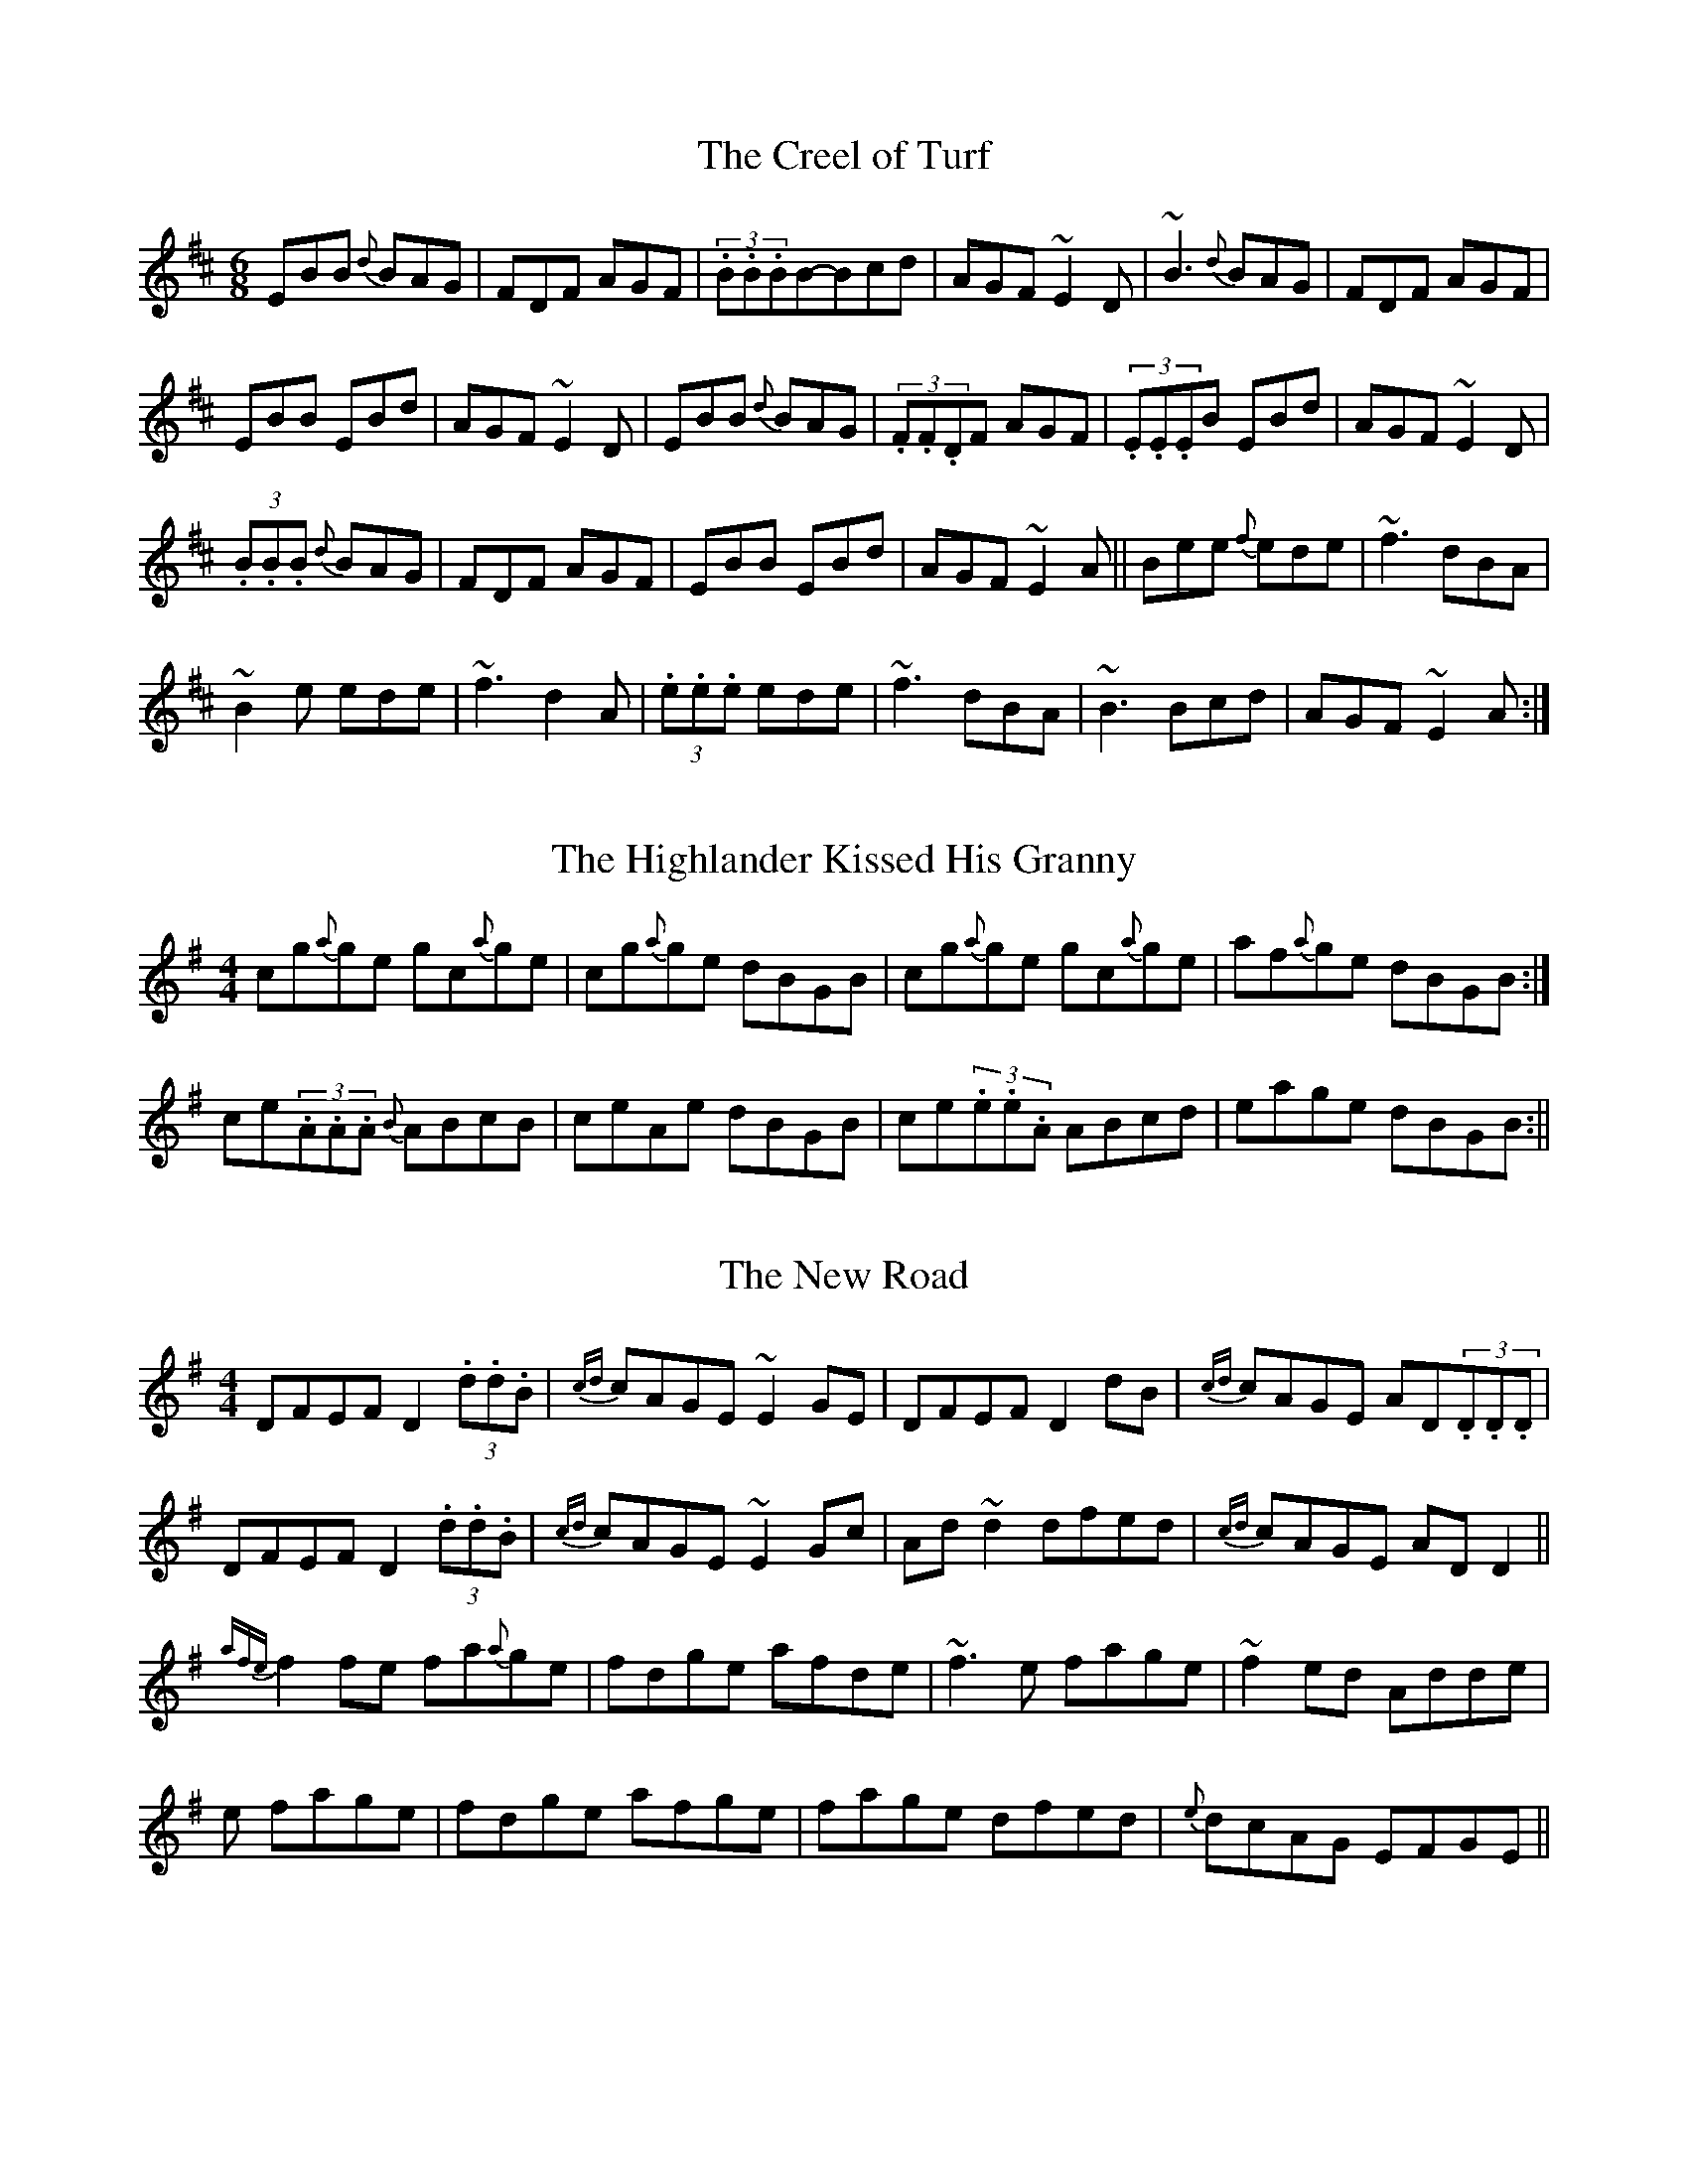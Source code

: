 %abc2ps Book3abc.txt -x -o

X:1
T:The Creel of Turf
R:Jig
S:Tommy Peoples, Donegal (fiddle)
D:Demo tape - 197?
N:As played
Z:Bernie Stocks
M:6/8
K:D
EBB {d}BAG | FDF AGF | (3.B.B.BB-Bcd | AGF ~E2D | ~B3 {d}BAG | FDF AGF |
EBB EBd | AGF ~E2D | EBB {d}BAG | (3.F.F.DF AGF | (3.E.E.EB EBd | AGF ~E2D |
+EB+(3.B.B.B {d}BAG | FDF AGF | EBB EBd | AGF ~E2A || Bee {f}ede | ~f3 dBA |
~B2e ede | ~f3 d2A | +EB+(3.e.e.e ede | ~f3 dBA | ~B3 Bcd | AGF ~E2A :|

X:2
T:The Highlander Kissed His Granny
S:Tommy Peoples, Donegal (fiddle)
D:Demo tape - 197?
R:Reel
N:As played
Z:Bernie Stocks
M:4/4
K:G
cg{a}ge gc{a}ge | cg{a}ge dBGB | cg{a}ge gc{a}ge | af{a}ge dBGB :|
ce(3.A.A.A {B}ABcB | ceAe dBGB | ce(3.e.e.A ABcd | eage dBGB :||

X:3
T:The New Road
S:Tommy Peoples, Donegal (fiddle)
D:Demo tape - 197?
R:Reel
Z:Bernie Stocks
N:As played
M:4/4
K:G
DFEF D2(3.d.d.B | {cd}cAGE ~E2GE | DFEF D2dB | {cd}cAGE AD(3.D.D.D |
DFEF D2(3.d.d.B | {cd}cAGE ~E2Gc | Ad~d2 dfed | {cd}cAGE ADD2 ||
{afe}f2fe fa{a}ge | fdge afde | ~f3e fage | ~f2ed Adde |
+f3d3+e fage | fdge afge | fage dfed | {e}dcAG EFGE ||

X:4
T:The Flowers of the Red Hill
S:Tommy Peoples, Donegal (fiddle)
D:Demo tape - 197?
R:Reel
N:As played
Z:Bernie Stocks
M:4/4
K:G
eA(3.A.A.A eAgA | eA(3.A.A.A eAdA |eA(3.A.A.A ea{b}ae | {a}gedB GABd :|
ea~a2 ba~a2 | ea{b}ae gedg | ea~a2 (3babag | eBde gdBd |
ea~a2 ba{b}ag | ea{b}ae ~g3a | bg~g2 aged | ea{b}ag edBd ||

X:5
T:The Otter's Holt
S:Tommy Peoples, Donegal (fiddle)
D:Demo tape - 197?
R:Reel
Z:Bernie Stocks
N:As played
M:4/4
K:D
fB{d}BA FEFB | (3.A.A.AFB ABde | fB{d}BA FEFA | BdcA ~B2de |
fB{d}BA FEFB | (3.A.A.AFB ABde | fbaf ea{a}fe | dBAF ~B3c ||
~d2(3.e.e.d adfa | bfaf efdB | (3.e.e.dfd adfa | bfaf (3efedB |
~d2(3.e.e.d adfa | bfaf efde | fB{d}BA FEFA | BdcA ~B2de ||

X:6
T:The Arklow Mountain
S:Tommy Peoples, Donegal (fiddle)
D:Demo tape - 197?
R:Reel
N:As played
C:Tony Sullivan
Z:Bernie Stocks
M:4/4
K:D
Ad~d2 AGFG | Addf g=c~c2 | Ad~d2 efge | ~a3f ~g2fg | Ad~d2 AGFG | Addf g=c~c2 |
dB{d}=cA BGAF | GBAG {FG}FDD2 :| ~a3f ~g3e | dafd {cd}cAA2 | ~a3f ~g3e |
dfaf df{a}ge | +A2a2+(3.a.a.f gfge | dafd {cd}cAFG | Ad{e}dB ~=c3A | GBAG FDD2 :|

X:7
T:Paddy O'Rafferty
S:Tommy Peoples, Donegal (fiddle)
D:Demo tape - 197?
R:Jig
Z:Bernie Stocks
N:As played
M:6/8
K:D
(3.d.d.ff (3.c.c.ee | (3.d.d.ff {a}gfe | dfd cec | ~d3 dBA | dff cee |
dff gfe | (3.f.g.af {a}gfe |1 dfe dBA :|2 dfe dcB || +F3A3+ ~B3 |
gfe fdB | (3.A.A.FA (3BABc | dfe dcB | A3 ~B3 | efe efg |
(3.f.g.aA gfe | dfe dcB :| {a}fAA eAA | def gfe | (3.f.a.fA (3.e.f.eA |
dfe dBA | (3.f.f.fA (3.e.e.eA | def gfe | faf {a}gfe | dfe dBA :|

X: 8
T:Crowley's
M:4/4
L:1/8
S:Tommy Peoples, Donegal (fiddle)
R:Reel
D:From a 70's demo tape
N:As played
Z:Bernie Stocks
K:D
dB | (3.A.A.FdA ~B2dB | AD(3.F.F.D AD{F}ED | +A3F3+d BGBd | cdeg fddB |
AF~F2 ~B2dB | AD{F}ED AD{F}ED | +A3F3+d BGBd | cdeg fdde || 
~f3a ~g2fg | eA(3.c.c.A eAce | ~f3a ~g2fg | afge fdde | 
fafa ~g2fg | eA(3.c.c.A eAce | Af~f2 g2fg | af{a}fe fdd2 ||

X: 9
T:Tom Billy's
M:6/8
L:1/8
S:Tommy Peoples, Donegal (fiddle)
R:Jig
D:From a 70's demo tape
N:As played
Z:Bernie Stocks
K:D
~a3 Ace | {f}edB {d}BAA | eaa Ace | edB Ace | ~a3 Ace | edB BAB | GBd (3gfge | 
(3.f.f.dB Ace :| ~g3 ~a3 | bag fed | (3.f.f.af (3gfge | fdB def | ~g3 ~a3 | 
bge gab | age dBe |1 ABA A3 :|2 (3.A.A.AA (3.a.a.ed || c3 ~d3 | edB dBA | 
A3 cBA | (3.A.A.AA aed | ~c3 ~d3 | ede gab | age dBe | ABA A3 :|

X: 10
T:Jacksons
M:4/4
L:1/8
S:Tommy Peoples, Donegal (fiddle)
R:Reel
D:From a 70's demo tape
N:As played
Z:Bernie Stocks
K:D
A3B AFDF | (3.B.B.AFD GECE | +A3F3+d BdAG | FD(3.D.D.D EFGB |
(3.A.A.FAB AFDF | (3.B.B.AFD GECE | +A3F3+d BdAG | FD(3.D.D.D FDEG || 
FD(3.D.D.D FD(3.D.D.D | FD(3.D.D.D GECE | FD(3.D.D.D FDGF | EDCD EFDG | 
FD(3.D.D.D FD(3.D.D.D | FD(3.D.D.D GECE | FD(3.D.D.D FDGF | EDCD EFGA || 
df(3.f.f.f df{a}fe | ~d3B AFDA | ce(3.e.e.e ceec | A-B~B2 AFDA |
df(3.f.f.f df{a}fe | ~d3B AFDA | ce(3.e.e.e faec | d-cce d3A :|

X: 11
T:The Blarney Pilgrim
M:6/8
L:1/8
S:Tommy Peoples, Donegal (fiddle)
R:Jig
D:From a 70's demo tape
N:As played
Z:Bernie Stocks
H:All the 'A3's are unisons
K:G
DED DEG | A3-ABc | BAG AGE | GEA GED | +D3A,3+-DEG | (3.A.B.AG ABc |
{c}BAG AGE | (3.G.G.ED D3-| DED DEG | (3ABAG ABc | (3.B.d.BG (3.A.A.AE |
GEA GED | +D3A,3+-DEG | (3.A.B.AG ABc | {c}BAG AGE | GED D3 |: ~d3 dBG |
(3.A.A.GA BGE | ~d3 dBG | AGA {GF}G3 | (3gfge dBG | AGA (3.B.B.GE |
{BA}B2G AGE |1 GAG {GF}G3 :|2 GAG GED || (3.B.d.BD (3.A.A.AD | (3.A.A.AD ABc | 
{c}BAG AGE | GEA GED | A3 (3.B.d.BG | (3.A.A.AG ABc | {c}BAG AGE | GED D3 | 
+AD+(3.D.D.D +BD+(3.D.D.D | ADD ABc | {c}BAG AGE | (3.G.G.EA GED | 
(3.A.B.AA (3.B.d.BG | (3.A.B.AG ABc | {c}BAG AGE | GED +D3A,3+ ||

X: 12
T:The Man of the House
M:4/4
L:1/8
S:Tommy Peoples, Donegal (fiddle)
R:Reel
D:From a 70's demo tape
N:As played
Z:Bernie Stocks
H:The 'E2' at the start is slid
K:G
E2BE GABG | (3.G.G.EBE {G}FDAD | (3.G.G.EBE GABc |1 (3.c.d.dcA BE{G}ED 
:|2 cB{d}BA BEE2 || efge fgaf | (3.f.f.ged edBd | (3.e.e.ege fgaf | 
gfed Bee2 | efge fgaf | (3.f.f.g-gf edBd | (3.a.a.b-ba gfed | eB{d}BA GE{G}ED ||

X: 13
T:Caher Rua
M:4/4
L:1/8
S:Tommy Peoples, Donegal (fiddle)
R:Reel
D:From a 70's demo tape
Z:Bernie Stocks
H:The 'e3's is a unison. Plyed with 14.
P:AABCABC
K:D
+d3D3+A {d}BAFA | (3.A.A.A-AF AFEF | DEFA {d}BAFB | ABde {a}feef |
dA(3.A.A.A BAFB | (3.A.A.FBF AF(3.E.E.F | DEFA {d}BAFB | ABde fddc ||
dD(3.D.D.D A2FA | dcde fdef | ~g3e {a}fedf | e3f edBc |
dD(3.D.D.D A2FA | dcde fdef | ~g3e fcdB | AFGE D2Ac |
dD(3.D.D.D A2FA | dcde fdef | ~g3e- ef~f2 | dfe^d e=dBc |
dD(3.D.D.D A2FA | dcde fdef | ~g3e fdfa | (3.g.g.gbg ~f3e ||
defd cdec | BcdB AFEF | DEFA {d}BAFB | ABde feef |
dA(3.A.A.A BAFB | (3.A.A.FBF AF(3.E.E.F | DEFA {d}BAFB | ABde fddc ||

X: 14
T:The Wild Irishman
M:4/4
L:1/8
S:Tommy Peoples, Donegal (fiddle)
R:Reel
D:From a 70's demo tape
H:Bars 10 and 11 droned heavily (A)
Z:Bernie Stocks
K:D
+d2D2+fd gdfd | dfed cdec | (3.d.d.dfd gdfd | fgfe dcBc |
(3.d.d.dfd gdfd | dfed cded | ~f3d gfge | ~c3A dcdf ||
edcB A2cA | eA(3.A.A.A eAfA | edcB A2(3.A.A.A | fgfe dcdf |
edcB ABcd | eA(3.A.A.A eAfA | edcB A2(3.A.A.A | fgfe (3dcd-dA ||

X: 15
T:Bean an Ti ar Lar
M:4/4
L:1/8
S:Tommy Peoples, Donegal (fiddle)
R:Reel
D:From a 70's demo tape
Z:Bernie Stocks
H:The 'D2's  and 'D3's are droned (unison) as much as possible
K:D
B | AGFE D2FD | GEFE D3B | AGFE D2(3.F.F.D (3EDEcA BGEd | 
AGFE D2FD | GEFE DB~B2 | AGFE D2(3.F.F.D (3EDEcA BGEd ||
cdec +A3E3+d | cdec AGEd | cdec (3.A.A.AAG | (3.E.E.EcA BGEd |
cdec +A3E3+d | cdec AGEd | cdeg (3.f.g.aec | A-B{d}BA BcdB || AGFE D4 ||

X: 16
T:Toss the Feathers
M:4/4
L:1/8
S:Tommy Peoples, Donegal (fiddle)
R:Reel
D:From a 70's demo tape
Z:Bernie Stocks
H:'D2's, 'A2's and 'A3's are unisons
K:G
D2FD ADFD | AB{d}cA GECE | D2(3.F.F.D ADFD | Adde cAGE | D2FD AD(3.F.F.D | 
AB{d}cA GE~E2 | cABG A3c |1 (3dcd (3.e.e.d cAGE :|2 (3dcd (3.e.e.d cAGc ||
Ad(3.d.d.d Ad(3.d.d.d | Adfd edcd | ea{b}ag ~a3g | eaab aged |
(3.e.f.e ge afge | fded cAGA | B {cdB}c2B A2Ac |1 (3.c.c.d ed cAGc :|2(3.c.c.d ed cAGE ||

X: 17
T:Langstrom's Pony
M:6/8
L:1/8
S:Tommy Peoples, Donegal (fiddle)
R:Jig
D:From a 70's demo tape
N:As played
Z:Bernie Stocks
K:D
{a}fed cAA | EAA cAA | fed cAA | (3.B.B.GB dcB | fed cAA | EAA efg | 
(3.f.g.af {gf}g2e | dBG Bcd :| cee dff | cee ecA | cee dfa | dBG Bcd |
(3.c.e.ee (3.d.f.ff | cee efg | (3.f.g.af {gf}g2e | dBG Bcd :| Ace ~a3 | 
ecA ecA |  GBd f{agf}g2 | BAG Bcd | (3.f.g.af {gf}g2e | (3.f.a.fd ecA | 
(3agaf {a}gfe | dBG Bcd :| (3.A.A.EA A2e | cAc ecB | AEA-AB=c |
 (3.B.B.GB dcB | AEA +A2E2+e | cAc efg | faf (3gfge | dBG Bcd :|

X: 18
T:Sean Reid's Fancy
M:4/4
L:1/8
S:Tommy Peoples, Donegal (fiddle)
R:Reel
D:From a 70's demo tape
N:As played
Z:Bernie Stocks
K:G
B3G ABAG | (3.F.F.D AD BDAD | DG~G2 G2ge | fd{e}dc ABcA |
~B3G ABAG | (3.F.F.D AD BDAD | DG~G2 G2ge | fdcA BGG2 :: 
dg{a}gf (3gfg ag | fAde fdcA | dg{a}gf (3gfg fg | a-bga bgga |
bg{a}gf g2ag | fAde ~f3g | a2(3.b.a.g abag | fd{e}dc ABcA :|

X: 19
T:The First Month of Summer
M:4/4
L:1/8
S:Des Donelly (fiddle)
R:Reel
D:From an ancient tape
N:As played
H:Played with 20 and 21 as a set
Z:Bernie Stocks
P:ABCB
K:G
BA | GE~E2 DGB,D | G,DB,D cA{d}BA | GE~E2 D2B,E | DEGA BdBA | GE~E2 DGB,D | 
G,2B,D {d}BABA | GEEG (3.D.E.DBE | DEGA BdBA || GB~B2 dB~B2 | d2Bd ecge | 
dB~B2 GBdB | (3.c.c.dAG ABcA | dB~B2 dB~B2 | d2Bd ^cdef | gfed eage | dedB cABA ||

X: 20
T:Gan Ainm
M:4/4
L:1/8
S:Des Donelly (fiddle)
R:Reel
D:From an ancient tape
N:As played
H:Played with 17 and 18 as a set
H:Alternate bar 4 'dcBA BAGF'
H:The 'B3' in bar 2 is a big slide.
H:The third part is a variation of the first part.
Z:Bernie Stocks
K:G
DEGB A2GA | B3A BE~E2 | DEGB ABGB | dBAc BG~G2 | DEGB ABGA BdcA BE~E2 | 
DEGB A2GB | dBAc BGGf || ~g3e d2d2 | (3BcdAc BEEf | g2ge dgBd | ea{b}ag agef |
gfge dBgd (3BcdAc BE~E2 | DEGB A2GB | dBAc BGG2 || DEGB A2GA | B2BA BE~E2 | 
DEGB cBAG | FEDC B,CA,B, | G,2BA (3ABA GA | B2BA BEEE | DEGB A2GB | dBAc BGGf ||

X: 21
T:The Templehouse (version)
M:4/4
L:1/8
S:Des Donelly (fiddle)
R:Reel
D:From an ancient tape
N:As played
Z:Bernie Stocks
K:G
E2GE BEGB | AF~F2 DEFD | E2(3.G.G.E BEGB | cB(3cBA BEED |  EFGA BA^GB | 
AF~F2 DEFD | E2(3.G.F.E BEGA | BdcA BE{G}ED | +E3B,3+E BE~E2 | 
D2FD +A4D4+ | E2GE BEGA | BdcA BE{G}ED | EFGA BAGB | AF~F2 DEFD | 
E2GE BEGA | (3Bcd cA BEEf |: gfef gfea | fd(3.d.d.d bdad | gfef gfe^d | 
efga bgef | g2g2- gbag | fd~d2 Adfd | efge (3agf ge | dBcA BEE2 :|

X: 22
T:The Log Cabin
M:4/4
L:1/8
S:Des Donelly (fiddle)
R:Reel
D:From an ancient tape
H:Bar 12 is slurred into bar 13 (C-D) but macabc2ps can't do this across line breaks
N:As played
Z:Bernie Stocks
K:D
A,CDE FGAB | (3=cBcDE FAAB | (3dcd cd BdAG | FDDB, =CEDC | 
A,CDE FGAB | (3=cBcDE FGAB | (3dcd cd BdAF | EA,CE DA,~A,2 | 
A,CDE FGAB | (3=cBcDE FGAB | (3.d.d.d cd (3Bcd AG | FDDB, =CEDC |
D2DE FGAB | (3=cBc DE FGAB | (3dcB (3cBA BdAF | EDCE D3d || 
d2fd Adfd | (3.d.d.dfd eB~B2 | (3.d.d.dfd adfd |  =cAGE D2FA | 
d2fd adfd | d-^def (3gfe fg | afge (3fgaed | (3cBA (3GFE DAFA | 
ddfd adfd | gdfd edBA | (3.d.d.dfd adfd | =cAGE DAFA | 
(3.d.d.dfd adfd | d-^def g2(3.g.g.g | afge fded | cAGE D=CA,C ||

X: 23
T:Contentment is Wealth
M:4/4
L:1/8
S:Dianna Boullier, Bangor (fiddle)
R:Reel
D:Radio Na Gaeltachta
N:As played
H:Played with 24 and 25 as a set
Z:Bernie Stocks
K:D
+D3A,3+d cAAB | cded cAGE | (3.D.D.DDd cAAB | {c}BAGE {G}EDDA | 
EAAB B-=cAB | cded cAAg | f-age dged |1 cAGE {G}EDCE :|2 cAGE {G}EDDc || 
c-d2e fefg | af{a}fe dcAG | Ad(3.d.d.d fded | cAAG EFGE |
c-d2e {a}fefg | af{a}fe defg | (3.a.a.fge faed |1 cAGE {G}EDDc :|2 cAGE {G}EDCE ||

X: 24
T:The Fair Haired Lass
M:4/4
L:1/8
S:Dianna Boullier, Bangor (fiddle)
R:Reel
D:Radio Na Gaeltachta
N:As played
Z:Bernie Stocks
K:D
ea(3.a.a.a efgf | ea(3.a.a.a ABcd | ea(3.a.a.a ef{a}fe | afge +D2d2+cd ::
eA(3.A.A.A efgf | eAA=c BGGB | ABcd ef{a}fe | afge +D2d2+cd :|

X: 25
T:The Piper on Horseback
M:4/4
L:1/8
S:Dianna Boullier, Bangor (fiddle)
R:Reel
D:Radio Na Gaeltachta
N:As played
Z:Bernie Stocks
K:D
+AE++A2F2+d cAAB | cAdB cAGE | +AE++A2F2+d cAAB | {c}BAGE {G}EDCE :|
defg afdf | efed cAEA | defg afdB | (3.A.A.AGE {G}EDDA |
defg g-aaf | efed cA+AE+e | azag efed | cAGE {G}EDCE ||

X: 26
T:The Fermoy Lasses
M:4/4
L:1/8
S:Tommy Potts, Dublin (fiddle)
R:Reel
D:RTE broadcast, late 70's
N:As played
Z:Bernie Stocks
K:G
G E(3.E.E.E BE(3.E.E.E | ^cE(3.E.E.E dE(3.E.E.E | eE(3.E.E.E dE^cE | BFDF AB{d}BA |
GE~E2 CEB,E | GE~E2 BcBA | G2G-F- GBdB |AFDF AB{d}BA |
GE~E2 B,EGB eBdB ABFD | GE~E2 BEGE | FB,DF B,DFF |
GE~E2 B,ECE | GE~E2 BcBA | G2G-F- GBdB | AFDF AcBA ||
GABG dGBG | (3.G.G.GBd efgB | GABG (3.E.F.G DB, | CB,A,B, CDEF |
~G3A ~G3A | GABd efg2 | ~g3e ~d3B | AFDF AcBA |
GGBG dGBG | (3.G.G.GBd efgB | GABG dGBG | AF(3.F.F.F BFAF |
G2BG dGBG | (3.G.G.GBd efge | ~g3e ~d3B | AFDF AB{d}BA ||

X: 27
T:Poll Halfpenny
M:4/4
L:1/8
S:Tommy Potts, Dublin (fiddle)
R:Reel
D:RTE broadcast, late 70's
H:The F naturals are very mobile, as are the 'c's
H:The first few bars are an intro, 
H:and are the end section of the second part.
H:The phrase '+A2E2+ (3.A.A.A' is actually '+A2E2+ (3.+AE+.+AE+.+AE+. '
H:but 'abc2ps' can't handle this
N:As played
Z:Bernie Stocks
K:D
(3Bcd | =f3d (3efe ed | cdec fcge | aged cAdc | +A2E2+ (3.A.A.A +A2E2+ {a}fe ||
dcAG A2 (3ABc | dcAF G2 (3Bcd | {f}edcA dcAG | EA(3.A.A.A cA (4Bcde |
=f3d e3d | cdef- g2(3efg |aged cAdc | +A2E2+ (3.A.A.A +A4E4+ ||~g3a gfge | 
~a3b agef | ~g3a gedg | ed=cA dAcd | ~g3a gfge | ~a3b az(4agfe 
|1 =f3d (3efe-ed | cdef g2(3efg | aged cAdc | +A2E2+ (3.A.A.A +A4E4+  
:|2 =f3d (3efe ed | cdec fcge | aged cAdc | +A2E2+ (3.A.A.A +A2E2+ {a}fe ||
 
X: 28
T:Gan Ainm
M:4/4
L:1/8
S:Tommy Potts, Dublin (fiddle)
R:Reel
D:RTE broadcast, late 70's
H:Paddy Fahey takes a trip?
H:Very hard to decipher this one. As I've put it down here
H:The second part is 9 bars in length with a variation on the repeat.
H:Also the start could shifted half a bar to the right and it would
H:still make as much sense.
N:As played
Z:Bernie Stocks
K:G
d^c || (3.A.B.AGB ADDD | (3.E.F.GAB c2d2 | cAGB +A2F2++AF+B | cADE {G}FEFG |
(3.A.c.AGB ADDE | (3.E.F.GAB B-c c-d | cAGB A2AB | {d}cADE {G}FEFG ||
A^cde =fedf | ed^cA dcAG | A^c-de- ~f3g | afge fge^c | d^cAG |
A^cde =fd(3.d.d.d | ec(3.c.c.c dcAG | A^cde ~f3g | afge fge^c | d^cAG ||

X:29
T:Gan Ainm
S:Josie Nugent, Clare (fiddle)
D:Private tape
Z:Bernie Stocks
N:As played
H:Not too happy about airs. This does play back OK through 'playqabc'.
K:D
f {a}fe d2 {edc}AF GA2 | GAG F D {E}D2  D E-F A4 | f {a}fe d{edc}AF GA2 
GAG F D {E}D2  E D4 :| A2 def g2 {ag}e dcd A4 F-G A2 def a2g 
f {a}fe def a g{ag}f e4 | d2(3edc AF GA2 GAG F D {E}D2  E D4 ||

X:30
T:Bessy the Beauty of Rossnure Hill
S:Gary Hastings, Belfast (flute)
D:TV broadcast 'From Glen To Glen'
Z:Bernie Stocks
N:As played
H:Not too happy about airs. This does play back OK through 'playqabc'.
K:G
EAe2 fd {efe}d2 ef{f}g B2 {BcB}A G2 | ABcd2 ef {gag}f2 edA-{BcB}A2GA4 :|
(3B^cd ed2 bg {aba}g2 abbaf {gag}e2 | ^cdea2b {aba}g2 abbe2 fg2 
(3B^cd ed2 bg {aba}g2 abbaf {gag}e2 | ABcd2 ef {gag}f2 edA-{BcB}A2GA2 ||

X: 31
T:Junior Crehan's (1)
M:4/4
L:1/8
C:Junior Crehan
S:Doug Patience, Scarriff (fiddle)
R:Hornpipe
Z:Bernie Stocks
K:G
B2GB AGEG | DGGF GABd | eg{a}ge dBGA | BAAG A2GA | B2GB AGEG | 
DGGF GABd | eg{a}ge dBGB |1 A2G2 G3A :|2 A2G2 G2(3Bcd || edgd ed(3Bcd | 
eg{a}ge d2(3Bcd | eg{a}ge dBGA | B2A2 A2(3Bcd | edgd ed(3Bcd | eg{a}ge d2(3Bcd |
eg{a}ge dBAc |  B2G2 G2(3Bcd | edgd ed(3Bcd | eg{a}ge d2(3Bcd | eg{a}ge dBGA | 
B2A2 A2GA | B2GB AGEG | DGGF GABd | eg{a}ge dBGB | A2G2 G3A ||

X: 32
T:Junior Crehan's (2)
M:4/4
L:1/8
S:Doug Patience, Scarriff (fiddle)
R:Hornpipe
C:Junior Crehan
Z:Bernie Stocks
K:G
BE{G}ED E2DE | GABG A2GA | BE{G}ED E2DE | GABG A2GA | BE{G}ED E2DE | 
GABG A2GA | BAGE GEDE | G2GF G3A :: BA(3Bcd e3f | {a}fedf edBA | BA(3Bcd e3f | 
{a}fedf e3f | eB~B2 dB~B2 | BAGB A2GA | BAGE GEDE | G2GF G3A :| 

X: 33
T:Gan Ainm
M:6/8
L:1/8
S:Sean Donelly, Portumna (accordian)
R:Jig
H:Played at a session in Peppers, Feakle.
H:Transcribed from memory, so may not be correct.
Z:Bernie Stocks
K:G
GBd gdB | ded d3 | BdB BAG | FAA A3 | GBd gdB | GBd g2e | dBG AGE | GAG G3 ::
gag gdB | ded def | gag gdB | ABA A3 | gag gdB | GBd g2e | dBG AGE | GAG G3 :|

X: 34
T:Gan Ainm
M:6/8
L:1/8
S:Doug Patience, Scarriff (fiddle)
R:Jig
H:Very much an East Clare tune. 
Z:Bernie Stocks
K:G
B2E EDE | DED D2A | B2E EDE | B-c2 B2A | B2E EDE | DED D2G | 
EFG ABA |1 G3-G2A :|2 G3-G2D || G2A BGG | dGG BGG | G2A BAG | 
B-c2 B2A | G2A BGG | dGG BGG | d3 ded | c3 B2A :|

X:35
T:The College Groves
R:Reel
S:Paddy Canny and Peter O'Loughlin, Clare (fiddles)
N:As played (P O'L much the louder)
Z:Bernie Stocks
M:4/4
K:G
D2ED AD{F}ED | E2cE dEcE | DEFA dfed | cAGE {F}EDD2 :| fd~d2 dfaf | 
eA(3.B.c.d efge | fd~d2 dcAc | cAFE {G}EDD2 | fd~d2 fdad | ec~c2 afge | 
d2eg fagb | agfe fdde || f2ag fd~d2 | efgf ec~c2 | fgag fddA | cAGE {G}EDD2 | 
f2ag fd~d2 | efgf ec~c2 | d2eg fagb | agfe fdde ||  ~f2df ~f2df | e2ce e2ce | 
~f2df ~f2df | cAGE {G}EDD2 | f2df dfdf | e2ce cece | d2eg fagb | agfe fdde ||

X:36
T:The Dairymaid
R:Reel
S:Paddy Canny and Peter O'Loughlin, Clare (fiddles)
N:As played (P O'L much the louder)
Z:Bernie Stocks
M:4/4
K:D
AF(3.F.F.F dFBF | AFDE FEE2 | AF(3.F.F.F BFAF | EFDE FDD2 :| 
~d3f abag | fedf eB~B2 | ~d3f abag | faeg fd~d2 | 
dfaf g2eg | f2df eB~B2 | dfaf gbag | faeg fd~d2 ||

X:37
T:The First House In Connaught
H:Referred to as "Terry Moylan's" by PC. The first house in Galway after leaving 
H:Clare by he Gort road belongs to Terry Moylan
R:Reel
S:Paddy Canny and Peter O'Loughlin, Clare (fiddles)
N:As played (P O'L much the louder)
Z:Bernie Stocks
M:4/4
K:G
DG(3.G.G.G AG(3.G.G.G | BGdB BGAF | DF(3.F.F.F AF(3.F.F.F | ABcA BGAF |
DG(3.G.G.G AG(3.G.G.G | BGdB BGAF | defg agfd |1 cAFA G3E :|2 cAFA G2Bd ||
~g3a gfdf | g2bg afde | f2de f2de | fgaf bgaf |
~g3a gfdf | g2bg agfe | defg agfd |1 cAFA G2Bd :|2 cAFA G3E ||

X:38
T:Christmas Eve
R:Reel
S:Paddy Canny and Peter O'Loughlin, Clare (fiddles)
N:As played (P O'L much the louder)
Z:Bernie Stocks
M:4/4
K:G
D3E G3A | ~B2dB ABGB | ABGE DB,DE | G2BG ABGE | DB,DE ~G3A | ~B2dB ABGA | BAA2 GE~E2 
|1 ABGE G3E :|2 ABGE G3A || BABd edeg | abge g2eg | ~a3e ~g3e | dedB ABGA | 
BABd edeg | abge g2eg | abge d2BG | ABGE G3A :|| BG~G2 BGBd | eg~g2 egdc | BG~G2 dGBG 
| A2(3.A.A.A ABGA | BG~G2 BGBd | eg~g2 egdg | bgag {a}gedB | ABGE G4 :||

X:39
T:The Old Bush
R:Reel
S:Paddy Canny and Peter O'Loughlin, Clare (fiddles)
N:As played (P O'L much the louder)
Z:Bernie Stocks
H:Follows "Bunker Hill"
M:4/4
K:G
AcGA cAA2 | d^cde fded | AcGA c3A | d2ed cAdc | AcGA cAAc | ~d3e ~f3g | 
afge fdec |1 dged cAdc :|2 dged cAA2 || eg~g2 ec~c2 | efge c3e | efge afge | 
dged cAA2 | eg~g2 ag~g2 | efge defg | afge fdec |1 dged cAA2 :|2 dged cAdc ||

X:40
T:The Swallowtail
R:Reel
S:Paddy Canny and Peter O'Loughlin, Clare (fiddles)
N:As played (P O'L much the louder)
Z:Bernie Stocks
H:Followed by "The Congress"
M:4/4
K:G
eA{c}BA eA{c}BA | (3Bcd ef gedB | G2BG DGBG | Bdef gafg | eA(3cBA EAcA | 
(3Bcd ef g2fg | afge dBGB | cABG ABcd :| ea~a2 {b}aged | Bdef gedB | G2BG DGBG | 
Bdef gafg | ea~a2 {b}aged | (3Bcd ef g2fa | (3gfe fe dBGB | cABG ABcd :|

X:41
T:Down The Broom
R:Reel
S:Paddy Canny and Peter O'Loughlin, Clare (fiddles)
N:As played (P O'L much the louder)
Z:Bernie Stocks
H:Played with "The Gatehouse Maid"
M:4/4
K:G
EA(3.A.A.A A2Bd | eg~g2 egdc | BG~G2 ~G3E | {G}EDB,D GABG | EA(3.A.A.A A2Bd | 
eg~g2 egdg | eg~g2 dgbg | {a}gedB {d}BAA2 :| a2ea {b}ageg | agbg agef | g2dg Bgdg | 
{a}geaf gedg | a2ea {b}ageg | agbg ageg | dg~g2 dgba | gedB {d}BAA2 :|

X:42
T:The Gatehouse Maid
R:Reel
S:Paddy Canny and Peter O'Loughlin, Clare (fiddles)
N:As played (P O'L much the louder)
Z:Bernie Stocks
M:4/4
K:G
A2(3Bcd edBA | G3A GED2 | A2(3Bcd eB~B2 | egdB {d}BAGB | A2(3Bcd edBA | 
GBAF GEDG | A2Bd eB~B2 | egdB {d}BAA2 || a3a {b}agef | g2dg Bgdg | a3a {b}agab | 
gedB {d}BAA2 | ~a3b agef | ~g3e ~g3e | dega bgag | egdB {d}BAA2 ||

X:43
T:Sean Ryans (1)
R:Jig
S:Paddy Canny and Peter O'Loughlin, Clare (fiddles)
N:As played (P O'L much the louder)
Z:Bernie Stocks
M:6/8
K:G
c2A {c}BAG | AGE DB,G, | ~A,3 EDB, | DEG AGE | c2A (3BcdB | AGE DB,G, | 
~A,3 EDB, |1 DB,G, A,3 :|2 DB,G, A,2c ||{d}cBA ~a3 | bag edB | GBd ~g3 | 
GBd cBA | ~c3 ~d3| ede gab | age dBG |1 EFG A2c :|2 EFG A3 ||

X:44
T:Sean Ryans (2)
R:Jig
S:Paddy Canny and Peter O'Loughlin, Clare (fiddles)
N:As played (P O'L much the louder)
Z:Bernie Stocks
M:6/8
K:G
EAA A2B | cAB cAG | ~E3 ~G3 | G,B,D GFG | EAA A2B | cAB cde | gfg (3efge 
|1 dBG A2G :|2 dBG A2a || {b}aea {b}aef | gdg gdg | aea aef | gfe deg |
{b}aea {b}aef | gdg gdg | gfg (3efge | dBG A2a | {b}aea {b}aef | gdg gdg | 
~a3 aef | gfe def | g2e fed | edB GBd | gfg (3efge | dBG A2G ||

X:45
T:Hornpipe Gan Ainm
R:Hornpipe
S:Paddy Canny and Peter O'Loughlin, Clare (fiddles)
N:As played (P O'L much the louder)
Z:Bernie Stocks
H:Played after "The Rights Of Man" (but might have been a failed attempt to
H:get into "The Plains Of Boyle".
M:4/4
K:D
dB |: AFDF A2dB | (3.A.B.A FA fedc | BABd gefd | (3.e.f.e (3.d.c.B A2dB | 
AFDF A2dB | (3.A.B.A FA fedc | BABd gefd |1 ec(3.A.B.c d2dB :|2 ec(3.A.B.c d2de ||
|: fdcd (3.B.c.dAF | Ddcd fdcd | eA(3.A.A.A fA(3.A.A.A | (3.e.f.e (3.d.c.B A2de | 
fdcd (3.B.c.dAF | Ddcd fdcd | eAfA gAfA |1 ec(3.A.B.c d2de :|2 ec(3.A.B.c d2dB ||

X:46
T:The Cuckoo's Nest
R:Hornpipe
S:Paddy Canny and Peter O'Loughlin, Clare (fiddles)
N:As played (P O'L much the louder)
Z:Bernie Stocks
H:Played after "The Plains Of Boyle".
M:4/4
K:G
dc |: BABA GBdg | fccB cedc | BABG FGAB | c2A2 A2dc | BABA GBdg | 
fccB cedc | BABG FGAc |1 B2G2 G2dc :|2  B2G2 G2Bc |: dBGB dBGB | 
dBcA G2AB | cAFA cAFA | dcBA ~G3A | BGBd gabg | afdB cedc | 
BABG FGAc | B2G2 G2Bc :: d2g2 gabg | afd^c d3e | =f2de fgaf | 
gfdB c2dc | BGBd gabg | afdB cedc | BABG FGAc | B2G2 G2Bc :|

X:47
T:Sherlocks
R:Jig
S:Paddy Canny and Peter O'Loughlin, Clare (fiddles)
N:As played (P O'L much the louder)
Z:Bernie Stocks
H:Played with 48
M:6/8
K:G
|: edB G2A | B2e dBd | edB G2A | BAF GFE | DB,D G2A | Bed Bcd | edB gdB | BAG ABd :|
|: e2f gfg | eag fed | e2f gfg | efg a3 | bag agf | gfe def | gfe fdB | BAG ABd :|

X:48
T:Tell Her I Am
R:Jig
S:Paddy Canny and Peter O'Loughlin, Clare (fiddles)
N:As played (P O'L much the louder)
Z:Bernie Stocks
H:Played with 44
M:6/8
K:G
|: edB G3 | DED ~G3 | DED c2A | BGE E2d | edB G3 | DED ~G3 | AGF GBA 
|1 GFE DBd :|2 GFE D3 |: ~B3 dBG | ~B3 dBG | A3 ABA | AGF E3 | ~B3 deg | 
age d2B | cBA GBA | GFE D3 ::  efg efg | dBG (3.G.G.GG | eaa aga | bge e2d 
|1 efg efg | dBG GBd | agf gba | gfe d3 :|2 def gaf | gfe d2B | cBA GBA | GFE D3 ||

X:49
T:The Repeal Of The Union
R:Reel
S:Paddy Canny and Peter O'Loughlin, Clare (fiddles)
N:As played (P O'L much the louder)
Z:Bernie Stocks
H:Bar 7 is a variation every other time through, otherwise part 1 is just
H:the first 4 bars repeated.
H:Played with 50
M:4/4
K:G
| AD{F}ED AD{F}ED | E2cE dEcE | AD{F}ED AD{F}ED | E2cE {G}EDD2 | AD{F}ED AD{F}ED | 
E2cE dEcE | cdBc AGED | E2cE {G}EDD2 || ~d3g fdec | ABcA dBcB | Ad~d2 Ad{e}dB | 
cAGE {G}EDD2 | ~d3g fdec | ABcd efge | afge dged | ~c3d cAGE ||

X:50
T:Toss The Feathers
R:Reel
S:Paddy Canny and Peter O'Loughlin, Clare (fiddles)
N:As played (P O'L much the louder)
Z:Bernie Stocks
H:Played with 49
M:4/4
K:G
|: D2AD {F}EDAD | D2AD EDCE | D2AD {F}EDEG |1 AddA cAGE :|2 AcGE {F}EDD2 || 
Ad~d2 ~d3f | ed^cd edcd | ea{b}ag ed^cd | ed(3.d.d.d Add2 |
ea{b}ag efge | dfed cAGE | D2AD (3.E.F.GAB | ~c3d cAGE ||

X:51
T:Brodericks
C:Vincent Broderick
R:Jig
S:Tony Smith, Cavan (fiddle)
Z:Bernie Stocks
N:As played
M:6/8
K:G
G |: {A}GED DED | GBd ege | dBA {B}AGA | BGE (3EGED | 
{A}GED DED | GBd ege | dBA AGA | BGG +G,2G2+A :|
|: B2d edd | gdd edB | {d}BAG GAB | AGE (3EGEA 
|1 Bdd edd | gdd edB | {d}BAG GAB | AGE G2A :|
|2 {A}GED DED | GBd ege | dBA AGA | BGG +G,2G2+A ||

X:52
T:The Lark On The Strand
R:Jig
S:Tony Smith, Cavan (fiddle)
Z:Bernie Stocks
N:As played
M:6/8
K:G
|: ABA {B}AGA | {d}BGE ~G3 | ABA GBd | egd edB | 
ABA {B}AGA | {d}BGE (3.G.G.ED | GBA G2B | dBG (3.B.c.dB :|
|: GBd ~g3 | gba gdB | GBd ~g2d | egd edB |
GBd ~g3 | gba gfg | aba {b}age | edg edB :|

X:53
T:Master McDermott's
R:Reel
S:Tony Smith, Cavan (fiddle)
Z:Bernie Stocks
N:As played
M:4/4
K:D
DF(3.F.F.F DEFA | df{a}fe dBBd | AF(3.F.F.F DF(3.F.F.F | BFAF EGFE |
DF(3.F.F.F DEFA | df{a}fe dBBd | AF(3.F.F.F BFAF | EGFE +D3A,3+E |
DF(3.F.F.F DEFA | df{a}fe dBBd | AF(3.F.F.F DEFA | BdAF EA,B,C |
DF(3.F.F.F DEFA | df{a}fe dBBd | AF(3.F.F.F BFAF | EGFE D2FA ||
df~f2 dfaf | gabg af{a}fe | dB{d}BA Bcde | fa{b}af efde |
fa{b}af gabg | af{a}fe dBBd | AF(3.F.F.F BFAF | EGFE D2FA |
df~f2 dfaf | g2bg af{a}fe | dfed Bcde | fa{b}af (3efede |
fa{b}af gabg | af{a}fe dBBd | AF(3.F.F.F BFAF | EGFE D2FE ||

X:54
T:Broderick's
C:Vincent Brodericks
R:Reel
S:Tony Smith, Cavan (fiddle)
Z:Bernie Stocks
N:As played
M:4/4
K:G
A |: BGAG EGDG | EGDG EGDE | (3.G.G.GBd (3egedg | egdg edBA |
G3A {d}BABd | (3egeed efga | bgag eg{a}ge | dBAc BGG2 :|
|: b2gb (3abaga | b2gb aged | G2Bd (3egedg | (3egedg edBA |
G3A {d}BABd | e2ed efga | bgag eg{a}ge | dBAc BGG2 :|

X:55
T:Junior Crehan's (Port An Lurga Donn?)
C:Junior Crehan
R:Jig
S:Tony Smith, Cavan (fiddle)
Z:Bernie Stocks
N:As played
M:6/8
K:D
d |: BAF AFE | D2F EDB, | A,B,D {G}EDE | FEE E2d |
{d}BAF AFE | (3.D.E.FD EDB, | A,B,D {G}EDE |1 FDD D2d :|2 FDD D2E ||
|: DFA ~d3 | ede {a}fdB | def edB | ABd e2f |
edB {d}BAF | (3.D.E.FD EDB, | A,B,D {G}EDE |1 FDD D2E :|2 FDD D3 ||

X:56
T:Gan Ainm (Ireland Green?)
R:Reel
S:Tulla Ceilidh Band, Clare
D:Tulla Ceilidh Band, 'Ireland Green' (label missing)
H:Three reels (56-58) played as a set. Very much in PJ Hayes territory.
Z:Bernie Stocks
M:4/4
K:G
cAeA cAeA | cAeA dBGB | cAeA cAef | gfge dBGB | cAeA cAeA | 
cAeA dBGB | cBAG ABcd | efed cAAB || c2ec gcec | gcec dBGB | 
c2ec gceg | afge dBGB | c2ec gcec | gcec dBGB | cBAG ABcd | efed cAAB ||

X:57
T:Gan Ainm 
R:Reel
S:Tulla Ceilidh Band, Clare
D:Tulla Ceilidh Band, 'Ireland Green' (label missing)
Z:Bernie Stocks
M:4/4
K:G
cE~E2 cded | cE~E2 G2AB | cE~E2 cded | cABG A3B | cE~E2 cded | 
cE~E2 G2AB | c2cd eged | cABG ABcd || eaag efed | cdef g2fg | 
eaag eged | cABG ABcd | eaag efed | cdef g2fg | afge fded | cABG A3B ||

X:58
T:Gan Ainm 
R:Reel
S:Tulla Ceilidh Band, Clare
D:Tulla Ceilidh Band, 'Ireland Green' (label missing)
Z:Bernie Stocks
M:4/4
K:G
|: c2Bc AGEF | G2BG dGed | c2Bc AGEG | AcBc A3B :| c3d eg~g2 | eaag eged | 
c3d eg~g2 | eaag a2ed | c3d eg~g2 | eaag eged | c2Bc AGEG | AcBc A3B ||

X:59
T:The Yellow Tinker
R:Reel
S:Paddy Canny, Clare (fiddle)
D:Home tape of unknown provenance
Z:Bernie Stocks
N:As played
H:'G2' in bar 13 slid heavily
M:4/4
K:C
DG~G2 DF~F2 | DGdG eGdG | DG~G2 +D3G,3+E | (3FEFCF AB(3cBc |
DGGF DE(3FEF | (3.D.G.G dG eGdG | DG~G2 +D3G,3+E | (3FEF CF AdcA ||
G2dG eGdG | G2dG (3.e.e.d cA | G2eG dGdA | (3.c.d.c AF CFAF |
G2(3.G.G.G e2(3.G.G.G | d2(3.G.G.G edcA | d^cde fefd | (3cdc AF CFAF ||

X:60
T:Coppers And Brass
R:Jig
S:Paddy Canny, Clare (fiddle)
Z:Bernie Stocks
N:As played
D:Home tape of unknown provenance
H:'f2' in bar 17 slid heavily
M:6/8
K:G
{d}(3BABB GBd | ~c3 Adc | ~B3 GBd | (3cBAG FGA | 
~B3 ~G3 | (3.c.c.Bc ABc | dfd cAF | AGF G2A | 
{d}(3BABB GBd | ~c3 Adc | ~B3 GBd | (3cBAG FGA |
(3.B.B.GG (3.B.B.GG | AFF (3.A.B.cA | BdB {d}cAF | AGF G(5ABcde || 
f2f {g}fed | {e}dcA AGF | GBd ~g3 | afd {e}dcA | 
^cde fed | cAG FGA |  (3BcdB {d}cAF |1 AGF G2e :|2 AGF G2f || 
gdB (3.g.g.dB | (3.e.e.cA ecA | gdB {d}BAB | {d}cAG FGA | 
(3.g.g.dB (3.g.g.dB | ecA ecA | ~B3 ~G3 |  (3.c.c.AF G2f | 
gdB (3.g.g.dB | (3efgf ecA | ~B3 ~G3 (3.c.c.AG FGA | 
(3BcdB GEG | cec ABc | dfd (3cBAF | AGF G3 ||

X: 61
T:The Repeal of the Union
R:Reel
M:4/4
S:Paddy Canny, Clare (fiddle)
D:Private tape
Z:Bernie Stocks
N:As played
K:G %i.e. D with flat 'c'
D2(3.E.E.D ADED | BEcE dEBE | D2(3.E.E.D A2{F}ED | ~E2cE {F}EDD2 |
dD{F}ED AD{F}ED | BEcE dEBc | dc(3.B.B.c A2{F}ED | ~E2cE {F}EDD2 ||
~d3g fded | ABcA dBcB | Ad^cd fdcA | GEcE {F}EDD2 |
Ad~d2 fded | ABcd ef{a}ge | f-~g2e cAdB | B-c2d cAGE ||

X: 62
T:The Cliffs of Moher
R:Jig
M:6/8
S:Paddy Canny, Clare (fiddle)
D:Private tape
N:As played
Z:Bernie Stocks
H:A major version of a usually minor tune.
H:'c' very mobile and the 'Bb' slid, actually a slid 'B' that
H:never quite makes it.
K:G
~g3 agf | d2g fdc | _B2G AGF | DGG ABc | dgg agf | dgg fdc | _B2G AGF |
DC_B, G,3 | ~g3 agf | dgg fdc | _B2G AGF | DGG ABc | d(3.g.g.g agf |
dgg fdc | _B2G AGF | DGF GAc || ~d3 cAG | Add cAG | FGA {d}cAG | FGA cBc |
~d3 cAG | Add cAG | FGA {d}cAG | DGF G2A | ~d3 cAG | Add cAG |
FGA {d}cAG | FGA ~c3 | Add edd | ^cdd Bdd | GBd AFA | GBd ~f3 ||

X:63
T:The Star of Munster
R:Reel
S:Paddy Canny, Clare (fiddle)
Z:Bernie Stocks
N:As played
D:Home tape of unknown provenance
H:'f2' in bar 17 slid heavily, as are ALL long notes in bars 23 & 24
H:Very similar to Tommy Potts' version
M:4/4
K:F
{c}BAGB AGFD | GFDF {G}FDCF | DE(3FEF GABc | dg(3.g.g.g fdcA |
{c}BAGB AGFD | GFDF {G}FDCF | DE(3FEF BABc | defc AGG2 |
~B3A G3F | (3.F.F.D CF DFCF | DE~F2 GABc | dg(3.g.g.g fdcA |
dcAd cAGc | AGFD GFD2 | G,A,B,D GABc | defc AGG2 ||
^fg{a}g f-gd(3.d.d.d | gdad gdde | f2{g}fe fc(3.c.c.c | ^fgag fdcA |
dg{a}g ^f-gd(3.d.d.d | gdad gdde | f4 a~g4 | ~a3g ^fdcA :|

X:64
T:The Bunch Of Green Rushes
R:Reel
S:Paddy Canny, Clare (fiddle)
D:Home tape of unknown provenance
Z:Bernie Stocks
N:As played
M:4/4
K:G
cAGE =F3d | czGc Ad~d2 | cAGE =Fzag | fded Ad~d2 :|
Ad~d2 cAGE | =FGAc {d}cAGc | Ad~d2 cAGA |1 cdeg {a}gedc :|2 cdeg {a}gece ||
d2fd adfd | (3.c.c.c ec gcec | d2fd adfd | cAGc Addc |
d2fd adfd | c2{d}cB cd(3efg | (3agf ge fded | cAGc Ad~d2 ||

X:65
T:The Graf Spee
R:Reel
S:Paddy Canny, Clare (fiddle)
D:Home tape of unknown provenance
Z:Bernie Stocks
N:As played
H:"The tune he brought back from America"
M:4/4
K:C
{F}EDCD EG(3.G.G.G | AGcG AGcG | EzCD EG(3.G.G.G | EGcG EDD2 |
{F}EDCD EG^FG | AG^FG (3.E.F.G cG | EzCD EG(3.G.G.G | EGcG EDD2 ||
e^fed cBcA | GE~E2 GAcd | e^fed cBcA | GEcE {F}EDD2 |
edcB cAGE | Gced cAAd | eaag (3efg ed | cAGE {F}EDD2 ||
eg~g2 {a}gedg | ea{b}ag ~a3g | eged cBcd | eaag (3efg dg :|
ec{d}cB cGAG | EGAc {d}cAGE | GAcd ezdc |1 AGcE {F}EDDg :|2 AGcE {F}EDD2 ||
(3.e.^f.g c2 (3.e.f.g c2 | (3.^f.g.a d2 (3.f.g.a d2 | ecgc ecdc | ABcd edd2 |
(3.e.e.e ae gefd | ecdB cAGE | GAcd ezdc | AGcE {F}EDD2 ||

X:66
T:The Boys Of Ballysodare
R:Reel
S:Paddy Canny, Clare (fiddle)
Z:Bernie Stocks
N:As played
D:Home tape of unknown provenance
H:Initial 'd' and 'g' of parts 1 and 2 slid dramatically.
M:4/4
K:G
dG(3.G.G.G dGeG | dG(3.G.G.G A2Bc | dG(3.G.G.G dedB | AcBA GEDG |
dG(3.G.G.G dGeG | dG(3.G.G.G BABc | d^cdB eBdB | (3ABc BA GEDf ||
g3a {b}ag(3agf | (3.g.g.f ga bgef | gzdg bgaf | {a}gfed ^cdef |
(3.g.g.f ga bg(3.a.g.f | gfga bgdg | bgag {a}gedB | (3ABc BA GEDc ||
Bd(3.d.d.d Bdad | Bdgd BAAc | Bd(3.d.d.d BcdB | (3ABc BA GEDc |
Bd(3.d.d.d Bdad | Bdgd BAAd | eB{d}BA ~B3B | AcBA GEDE || G4

X:67
T:Trip To Athlone
R:Jig
S:Paddy Canny, Clare (fiddle)
D:Home tape of unknown provenance
Z:Bernie Stocks
N:As played
H:'c's are very mobile
M:6/8
K:G
|: ABA D2d | {e}dcA {B}AGE | (3ABcG ABc | dAB cde |
ABA D3 | (3.d.d.cA {B}AGE | GFG Ade |1 fd^c dcB :|2fd^c d2e ||
|:{g}fed edc | AdB cde | {g}fed efg| ABc def | 
~g3 age | dcA AGE | GFG Ade |1 fd^c d2e :|2 fd^c dcB ||

X:68
T:The Boys Of Ballysodare
R:Reel
S:Paddy Canny, Clare (fiddle)
D:Home tape of unknown provenance
Z:Bernie Stocks
N:As played
H:Not just a transposition of the usual 'G' version, but has a remarkable tonality
H:of its own.
H:The initial 'c' , the 'F' in bar 5, and the long 'f' in bar 2 of part 2 are 
H:heavy slides
M:4/4
K:C %i.e. F
cF(3.F.F.F cFdF | cF(3.F.F.F AGGA | cF(3.F.F.F edcA | GFAG  (3FED CF |
AF~F2 F4 | (3.A.A.F cF dFcF | DEFA dcAF | GcAG (3FED FA ||
de^fg ~a3g | ^f3g (3agf de | {a}^fefg abag | ^fded Adde |
de^fg ~a3g | ^f3g (3agf de | a^fge fdcA | GcAG =FDDc ||
Ac(3.c.c.c Ac^fc | Ac^fc AGGc | Ac~c2 dc{d}cA | GcAG FDDc |
Ac~c2 Ac^fc | Ac^fc AGGc | dA(3.A.A.A AGAF | GcAG FDDA ||

X:69
T:Johnny's Wedding
R:Reel
S:Paddy Canny, Clare (fiddle)
D:Home tape of unknown provenance
Z:Bernie Stocks
N:As played
H:The 'B's are slightly flat, giving the first part more than a hint of G minor.
H:The long 'G' in bar 4 is a slide, as is the 'b' in bar 5 of part 2.
M:4/4
K:C %F? Bb? G?
(3.B.B.G dG BGGB | AFcF AFFA | BGdG BGGB | A^FDF G4 |
(3.B.B.G dG BGGB | AFcF AFFA | GBAc Bdcd | {e}dc^fa g3A |
BGdG EGGB | AFcF DFFA | BG(3.d.d.G BGdG | A^FDF G4 |
(3.B.B.B dG BGGB | AFcF AFFA | GBAc Bdcd | {e}dc^fa g3a ||
|: bg{a}g^f afde | ^fdcA A=FFA | bg(3.a.a.^f {a}gfd^c | dg^fa +g3B3+a |
b2ag {a}g^fde | ^fd(3.c.c.A A=FFD | GBAc Bdcd |1 {e}dc^fa g3a :|2 {e}dc^fa g3A ||

X:70
T:Lucy Campbell
R:Reel
S:Paddy Canny, Clare (fiddle)
D:Home tape of unknown provenance
Z:Bernie Stocks
N:As played
H:Alternative part 3: afaf defg | afaf bgef | afaf defg | dBAF ADD2 ||
M:4/4
K:D
B |: AD(3FED +D4A,4+ | (3.B.B.A FA BE~E2 | +A2D2+(3FED dBed |1 {e}dBAF ADDB :|2 {e}dBAF ADDc ||
dBAB d2fe | d2cA BE~E2 | dBAB df{a}fe | dBAF ADDc |
dBAB dzfe | dB~B2 gB~B2 | dBAB df{a}fe | dBAF ADD2 ||
(3.a.a.^g af def=g | a^gaf b=gef | afaf df{a}fe | dBAF ADD2 |
(3.a.a.^g af def=g | a^gaf b=gef | {a}gfge fgfe | dBAF ADDc ||
df~f2 dfef | df~f2 afef | df(3.g.f.e fgfe | dBAF ADDc |
df~f2 dfef | df~f2 afef | ga(3.g.g.e fgfe | dBAF ADDB ||

X:71
T:Bunker Hill
R:Reel
S:Paddy Canny, Clare (fiddle)
D:Home tape of unknown provenance
Z:Bernie Stocks
N:As played
H:The sharp 'G's in part three may or may not be a concious 'lift' 
H:into A Major. I have watched him play this and he does lift the hand 
H:up in phrases involving the high 'b'. Maybe even a 2nd position shift?
M:4/4
K:G
GE~E2 +D4G,4+ | (3.E.F.G AB {d}c2Bc | ABAG EG~G2 | ABcA (3.d.d.d cA |
GE~E2 DCDE | FGAB (3cBc Bc | (3.A.A.B AG EG~G2 | AB{d}cA (3.d.d.d cA ||
Gc~c2 dc~c2 | dc (3.d.c.B cBAG | Ad~d2 fd~d2 | Ad (3.d.d.c dcAG |
(3EFG AB cedB | cedB (3cBc Bc | (3dcB (3cBA BGAG | ABcA +d3D3+g ||
|: fd (3.d.d.d fdad | fddf a2g-f | {a}ge (3.e.e.e ^gebg | a^geg b2a=g |
fd~d2 Ad~d2 | (3.d.d.c AB czAB | {d}cB (3.c.B.A BGAG |1 ABcA d3g :|2 ABcA d2cA ||

X:72
T:Gan Ainm (The Heather Breeze?)
R:Reel
S:Paddy Canny, Clare (fiddle)
Z:Bernie Stocks
N:As played
H:Slides on long G's and F's in part one, and long 'g3's in part 2
D:Home tape of unknown provenance
M:4/4
K:C
|: G2~G2 dGBG | F2~F2 cFDF | G2~G2 dGFG | (3.F.F.G Ac fcAF |
G2~G2 dGBG | F2~F2 cFAG | {A}GF (3.D.D.E FGAc |1 fcAF GFDF :|2 fcAF GA_Bc ||
|: dg{a}g^f g3a | (3.b.a.g {a}g^f dcAc | df{a}fe {a}fefg | (3.a.g.^f g^f dcAc |
dg{a}g^f g3a | ba (3.g.g.^f gfde | ~f2af g^fdc |1 (3.B.c.d A^F GA_Bc :|2 (3.B.c.d A^F G=FDF ||

X:73
T:The Pigeon On The Gate (Em)
R:Reel
S:Paddy Canny, Clare (fiddle)
D:Home tape of unknown provenance
Z:Bernie Stocks
N:As played
M:4/4
K:D
|: BE(3.E.E.E BEdE | cE(3.E.E.E dBAF | D2(3FED AD(3.F.F.D | EFGA BAFA |
BE(3.E.E.E BEdE | cE(3.E.E.E dBAF | DEFA dBec | dBAF EFGA :|
~B2-Be (3.e.e.f ed | cdef gfed | BAFA dcdB | AF~F2 DEFA |
~B2ed efed | cdef g2fg | (3agf ge fdec | dBAF EFGA |
~B2-Be (3.e.e.f ed | cdef gfed | BAFA dcdB | AF~F2 DEFA |
~B2ed efed | cdef g2{a}gf | gbag fagf | egfe dcBA ||

X:74
T:The Pigeon On The Gate (Gm)
R:Reel
S:Paddy Canny, Clare (fiddle)
D:Home tape of unknown provenance
Z:Bernie Stocks
N:As played
H:I can't make out the phrase 2nd half bars 2,6
H:Long 'F' a slide
M:4/4
K:C
|: dG(3.G.G.G dGeG | dG(3.G.G.G eGcG | F3d cF(3.F.F.F | FcBd cFAF |
dG(3.G.G.G dGeG | dG(3.G.G.G eGcG | FGAc dgeg | ^fdcA GABc :|
dg~g2 ^fgaf | gbag fagf | dc (3.A.A.c ^fcAd | cA(3.G.G.^F DcAc |
dg~g2 ^fgaf | gbag fagf | dc (3.A.A.c ^fcAd | c^FAc G2(3.A.B.c |
dg~g2 a2-b2 | (3.a.a.g ^fd cAdc | AF~F2 CFAF | CFAF cFAF |
dg~g2 ag~g2 | ^fg(3.a.a.f gbag | fagf de(3.f.f.d | cFAc GABc ||

X:75
T:The Gallowglass
R:Jig
S:Paddy Canny, Clare (fiddle)
Z:Bernie Stocks
N:As played
D:Home tape of unknown provenance
M:6/8
K:F
A |: {d}BAG dAc | BGG G2A | {d}BAG def | cAF FGA |
~B2G dAc | BGB d2c | BAG ^FGA |1 {d}BGG G2A :|2 {d}BGG G3 ||
{a}g^fg (3dedc | BGG G2A | {d}BAG def | cAF F2g |
{a}g^fg d2c | BGG dcA | BAG ^FGA | BGG G2g |
{a}g^fg (3dedc | BGG G2A | {d}BAG def | cAF F2g |
{a}gdg fdf | ecA BGD | _EGB dAc | BGG G3 ||

X:76
T:Miss Johnston
R:Reel
S:Paddy Canny, Clare (fiddle)
D:Home tape of unknown provenance
Z:Bernie Stocks
N:As played
M:4/4
K:G
|: BcdB G2~G2 | DGBG DGBG | BcdB GBAG | FGAB {d}cAdc |
BcdB G2~G2 | DGBG DGBc | (3dcB cA BG (3.A.A.F | DEFG AB{d}cA :|
|: Bcde dB~B2 | dBgB aBgB | Bcde dBcB | A2ag fedc |
Bcde dB~B2 | dBgB aBgB | (3.f.f.g fe defg | ~a3g fdcA :|

X:77
T:The Wexford Reel
R:Reel
S:Paddy Canny, Clare (fiddle)
H:'g2' and 'B2' in bar 1 dramatic slides
D:Home tape of unknown provenance
Z:Bernie Stocks
N:As played
M:4/4
K:C
|: g2dc B2GF | DG~G2 DGBG | g2dc B2GF | DF~F2 (3.D.D.F FG |
g^fdc BGAG | DFGB g3g | {a}g^f (3.g.g.e =fdec |1 dBGF DGG2 :|2 dBGF DGGA ||
|: _B2GA Bcdc | _BGGB (3dcB GA | (3._B.B.B GA Bcdc | _BGAF DEFA |
{c}_BAGA Bcdc | _BFGB g3g | {a}g^f (3.g.g.e =fdec |1 d_BGF DGGA :|2 d_BGF DGG2 ||


%Bernie Stocks (B.Stocks@ulst.ac.uk) 20/2/97
